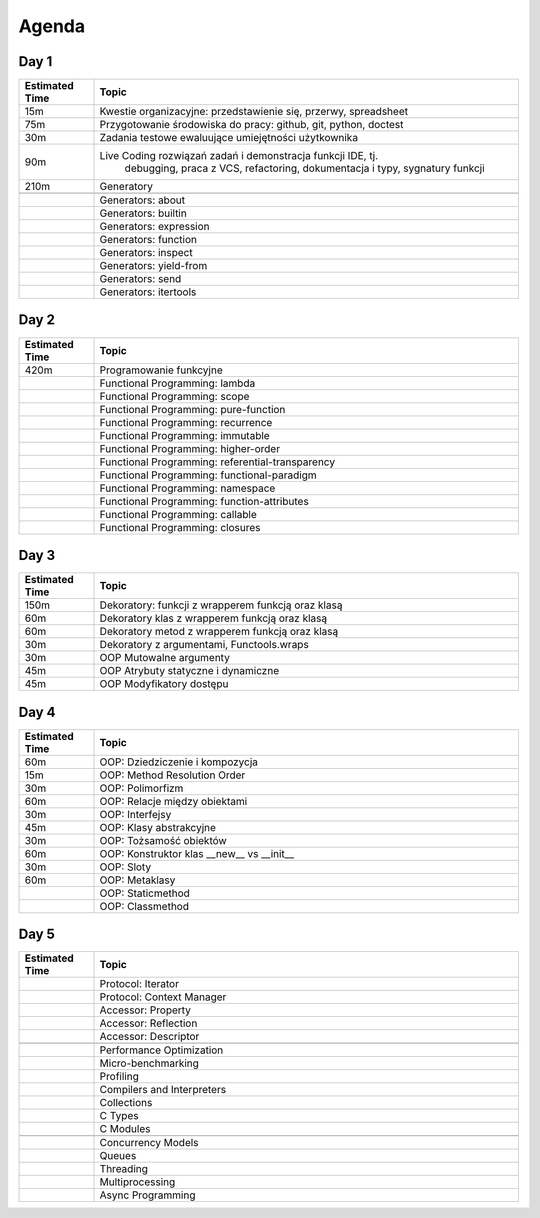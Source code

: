 Agenda
======


Day 1
-----
.. csv-table::
    :widths: 15, 85
    :header: "Estimated Time", "Topic"

    "15m", "Kwestie organizacyjne: przedstawienie się, przerwy, spreadsheet"
    "75m", "Przygotowanie środowiska do pracy: github, git, python, doctest"
    "30m", "Zadania testowe ewaluujące umiejętności użytkownika"
    "90m", "Live Coding rozwiązań zadań i demonstracja funkcji IDE, tj.
            debugging, praca z VCS, refactoring, dokumentacja i typy,
            sygnatury funkcji"
    "210m", "Generatory"

    "", "Generators: about"
    "", "Generators: builtin"
    "", "Generators: expression"
    "", "Generators: function"
    "", "Generators: inspect"
    "", "Generators: yield-from"
    "", "Generators: send"
    "", "Generators: itertools"


Day 2
-----
.. csv-table::
    :widths: 15, 85
    :header: "Estimated Time", "Topic"

    "420m", "Programowanie funkcyjne"
    "", "Functional Programming: lambda"
    "", "Functional Programming: scope"
    "", "Functional Programming: pure-function"
    "", "Functional Programming: recurrence"
    "", "Functional Programming: immutable"
    "", "Functional Programming: higher-order"
    "", "Functional Programming: referential-transparency"
    "", "Functional Programming: functional-paradigm"
    "", "Functional Programming: namespace"
    "", "Functional Programming: function-attributes"
    "", "Functional Programming: callable"
    "", "Functional Programming: closures"


Day 3
-----
.. csv-table::
    :widths: 15, 85
    :header: "Estimated Time", "Topic"

    "150m", "Dekoratory: funkcji z wrapperem funkcją oraz klasą"
    "60m", "Dekoratory klas z wrapperem funkcją oraz klasą"
    "60m", "Dekoratory metod z wrapperem funkcją oraz klasą"
    "30m", "Dekoratory z argumentami, Functools.wraps"
    "30m", "OOP Mutowalne argumenty"
    "45m", "OOP Atrybuty statyczne i dynamiczne"
    "45m", "OOP Modyfikatory dostępu"


Day 4
-----
.. csv-table::
    :widths: 15, 85
    :header: "Estimated Time", "Topic"

    "60m", "OOP: Dziedziczenie i kompozycja"
    "15m", "OOP: Method Resolution Order"
    "30m", "OOP: Polimorfizm"
    "60m", "OOP: Relacje między obiektami"
    "30m", "OOP: Interfejsy"
    "45m", "OOP: Klasy abstrakcyjne"
    "30m", "OOP: Tożsamość obiektów"
    "60m", "OOP: Konstruktor klas __new__ vs __init__"
    "30m", "OOP: Sloty"
    "60m", "OOP: Metaklasy"
    "", "OOP: Staticmethod"
    "", "OOP: Classmethod"


Day 5
-----
.. csv-table::
    :widths: 15, 85
    :header: "Estimated Time", "Topic"

    "", "Protocol: Iterator"
    "", "Protocol: Context Manager"
    "", "Accessor: Property"
    "", "Accessor: Reflection"
    "", "Accessor: Descriptor"

    "", "Performance Optimization"
    "", "Micro-benchmarking"
    "", "Profiling"
    "", "Compilers and Interpreters"
    "", "Collections"
    "", "C Types"
    "", "C Modules"

    "", "Concurrency Models"
    "", "Queues"
    "", "Threading"
    "", "Multiprocessing"
    "", "Async Programming"
